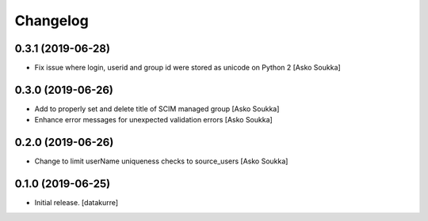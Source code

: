 Changelog
=========


0.3.1 (2019-06-28)
------------------

- Fix issue where login, userid and group id were stored as unicode on Python 2
  [Asko Soukka]


0.3.0 (2019-06-26)
------------------

- Add to properly set and delete title of SCIM managed group
  [Asko Soukka]
- Enhance error messages for unexpected validation errors
  [Asko Soukka]

0.2.0 (2019-06-26)
------------------

- Change to limit userName uniqueness checks to source_users
  [Asko Soukka]

0.1.0 (2019-06-25)
------------------

- Initial release.
  [datakurre]
